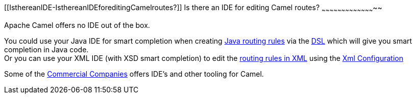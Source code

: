 [[ConfluenceContent]]
[[IsthereanIDE-IsthereanIDEforeditingCamelroutes?]]
Is there an IDE for editing Camel routes?
~~~~~~~~~~~~~~~~~~~~~~~~~~~~~~~~~~~~~~~~~

Apache Camel offers no IDE out of the box.

You could use your Java IDE for smart completion when creating
link:routes.html[Java routing rules] via the link:dsl.html[DSL] which
will give you smart completion in Java code. +
Or you can use your XML IDE (with XSD smart completion) to edit the
link:spring.html[routing rules in XML] using the
link:xml-configuration.html[Xml Configuration]

Some of the link:commercial-camel-offerings.html[Commercial Companies]
offers IDE's and other tooling for Camel.
